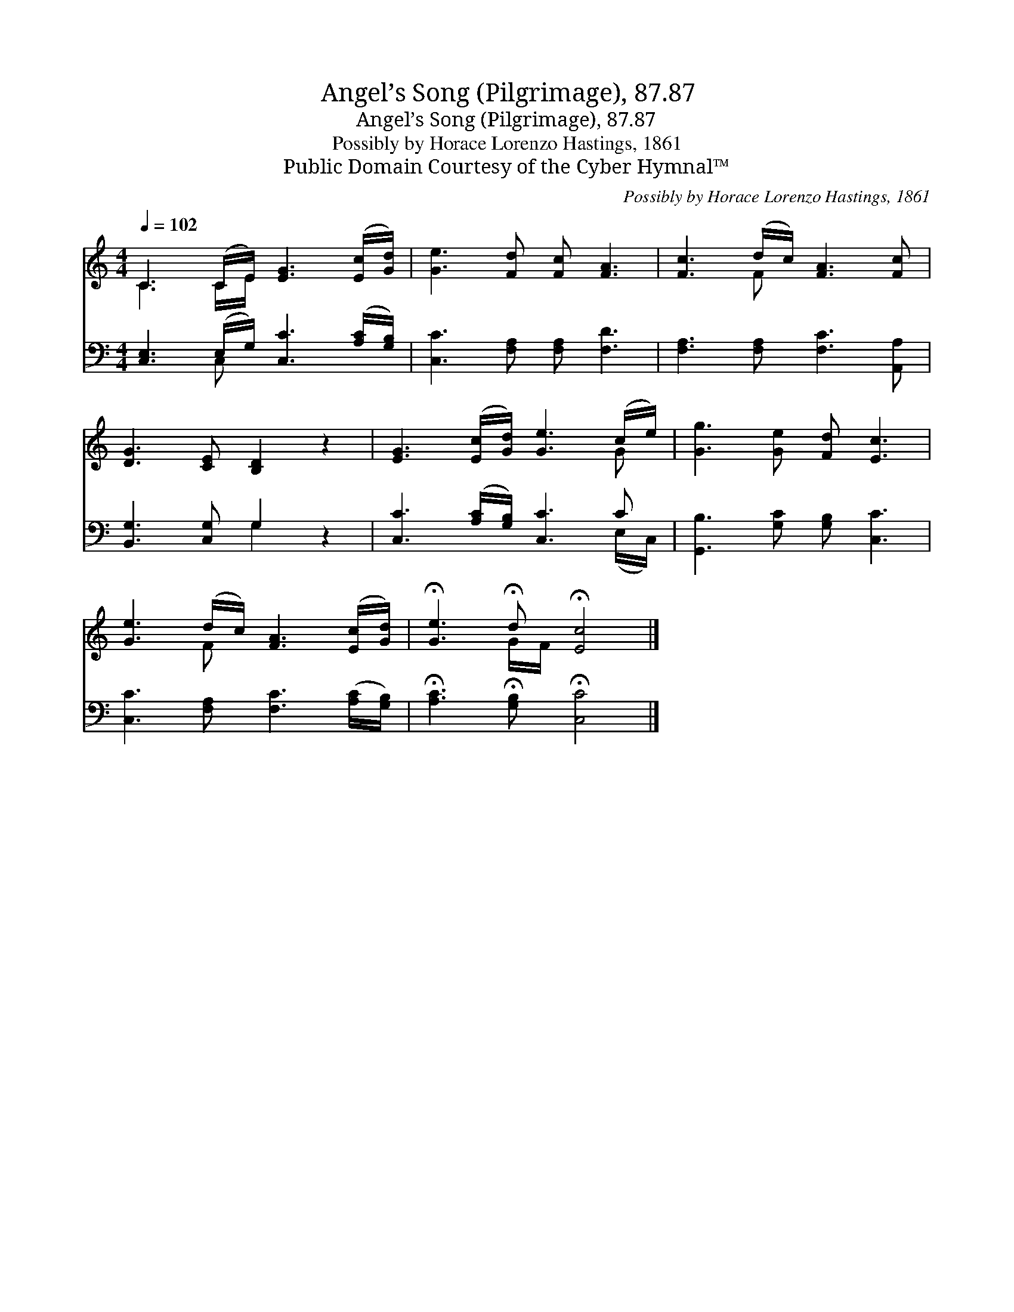 X:1
T:Angel’s Song (Pilgrimage), 87.87
T:Angel’s Song (Pilgrimage), 87.87
T:Possibly by Horace Lorenzo Hastings, 1861
T:Public Domain Courtesy of the Cyber Hymnal™
C:Possibly by Horace Lorenzo Hastings, 1861
Z:Public Domain
Z:Courtesy of the Cyber Hymnal™
%%score ( 1 2 ) ( 3 4 )
L:1/8
Q:1/4=102
M:4/4
K:C
V:1 treble 
V:2 treble 
V:3 bass 
V:4 bass 
V:1
 C3 (C/E/) [EG]3 ([Ec]/[Gd]/) | [Ge]3 [Fd] [Fc] [FA]3 | [Fc]3 (d/c/) [FA]3 [Fc] | %3
 [DG]3 [CE] [B,D]2 z2 | [EG]3 ([Ec]/[Gd]/) [Ge]3 (c/e/) | [Gg]3 [Ge] [Fd] [Ec]3 | %6
 [Ge]3 (d/c/) [FA]3 ([Ec]/[Gd]/) | !fermata![Ge]3 !fermata!d !fermata![Ec]4 |] %8
V:2
 C3 C/E/ x4 | x8 | x3 F x4 | x8 | x7 G | x8 | x3 F x4 | x3 G/F/ x4 |] %8
V:3
 [C,E,]3 (E,/G,/) [C,C]3 ([A,C]/[G,B,]/) | [C,C]3 [F,A,] [F,A,] [F,D]3 | %2
 [F,A,]3 [F,A,] [F,C]3 [A,,A,] | [B,,G,]3 [C,G,] G,2 z2 | [C,C]3 ([A,C]/[G,B,]/) [C,C]3 C | %5
 [G,,B,]3 [G,C] [G,B,] [C,C]3 | [C,C]3 [F,A,] [F,C]3 ([A,C]/[G,B,]/) | %7
 !fermata![A,C]3 !fermata![G,B,] !fermata![C,C]4 |] %8
V:4
 x3 C, x4 | x8 | x8 | x4 G,2 x2 | x7 (E,/C,/) | x8 | x8 | x8 |] %8

